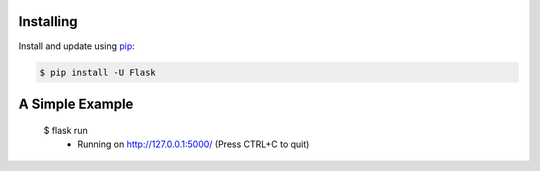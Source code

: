 

Installing
----------

Install and update using `pip`_:

.. code-block:: text

    $ pip install -U Flask

.. _pip: https://pip.pypa.io/en/stable/quickstart/


A Simple Example
----------------
    $ flask run
      * Running on http://127.0.0.1:5000/ (Press CTRL+C to quit)
